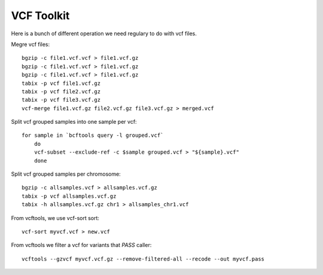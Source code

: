 ====================================
**VCF Toolkit** 
====================================

Here is a bunch of different operation we need regulary to do with vcf files. 

Megre vcf files:: 

    bgzip -c file1.vcf.vcf > file1.vcf.gz
    bgzip -c file1.vcf.vcf > file1.vcf.gz
    bgzip -c file1.vcf.vcf > file1.vcf.gz
    tabix -p vcf file1.vcf.gz
    tabix -p vcf file2.vcf.gz
    tabix -p vcf file3.vcf.gz 
    vcf-merge file1.vcf.gz file2.vcf.gz file3.vcf.gz > merged.vcf


Split vcf grouped samples into one sample per vcf::

    for sample in `bcftools query -l grouped.vcf`
        do
        vcf-subset --exclude-ref -c $sample grouped.vcf > "${sample}.vcf"
        done



Split vcf grouped samples per chromosome:: 

    bgzip -c allsamples.vcf > allsamples.vcf.gz
    tabix -p vcf allsamples.vcf.gz
    tabix -h allsamples.vcf.gz chr1 > allsamples_chr1.vcf

From vcftools, we use vcf-sort sort:: 
   
    vcf-sort myvcf.vcf > new.vcf


From vcftools we filter a vcf for variants that `PASS` caller:: 

   vcftools --gzvcf myvcf.vcf.gz --remove-filtered-all --recode --out myvcf.pass 
